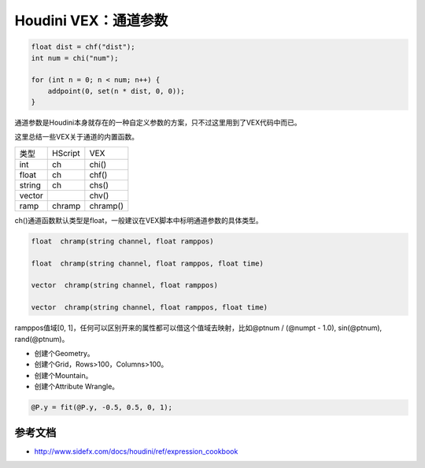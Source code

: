 ==============================
Houdini VEX：通道参数
==============================

.. code-block:: python

    float dist = chf("dist");
    int num = chi("num");

    for (int n = 0; n < num; n++) {
        addpoint(0, set(n * dist, 0, 0));
    }

通道参数是Houdini本身就存在的一种自定义参数的方案，只不过这里用到了VEX代码中而已。

这里总结一些VEX关于通道的内置函数。

============== ====================== ====================
类型            HScript                VEX
int             ch                     chi()
float           ch                     chf()
string          ch                     chs()
vector                                 chv()
ramp            chramp                 chramp()
============== ====================== ====================

ch()通道函数默认类型是float，一般建议在VEX脚本中标明通道参数的具体类型。

.. code-block:: python

    float  chramp(string channel, float ramppos)

    float  chramp(string channel, float ramppos, float time)

    vector  chramp(string channel, float ramppos)

    vector  chramp(string channel, float ramppos, float time)

ramppos值域[0, 1]，任何可以区别开来的属性都可以借这个值域去映射，比如@ptnum / (@numpt - 1.0), sin(@ptnum), rand(@ptnum)。

- 创建个Geometry。
- 创建个Grid，Rows>100，Columns>100。
- 创建个Mountain。
- 创建个Attribute Wrangle。

.. code-block:: python

    @P.y = fit(@P.y, -0.5, 0.5, 0, 1);

---------------
参考文档
---------------

- http://www.sidefx.com/docs/houdini/ref/expression_cookbook
